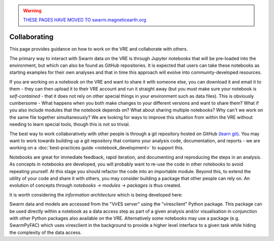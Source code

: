 .. warning::

  `THESE PAGES HAVE MOVED TO swarm.magneticearth.org <https://swarm.magneticearth.org>`_

Collaborating
=============

This page provides guidance on how to work on the VRE and collaborate with others.

The primary way to interact with Swarm data on the VRE is through Jupyter notebooks that will be pre-loaded into the environment, but which can also be found as GitHub repositories. It is expected that users can take these notebooks as starting examples for their own analyses and that in time this approach will evolve into community-developed resources.

If you are working on a notebook on the VRE and want to share it with someone else, you can download it and email it to them - they can then upload it to their VRE account and run it straight away (but you must make sure your notebook is *self-contained* - that it does not rely on other special things in your environment such as data files). This is obviously cumbersome - What happens when you both make changes to your different versions and want to share them? What if you also include modules that the notebook depends on? What about sharing multiple notebooks? Why can't we work on the same file together simultaneously? We are looking for ways to improve this situation from within the VRE without needing to learn special tools, though this is not so trivial.

The best way to work collaboratively with other people is through a git repository hosted on GitHub `(learn git) <https://try.github.io/>`_. You may want to work towards building up a git repository that contains your analysis code, documentation, and reports - we are working on a :doc:`best-practices guide <notebook_development>` to support this.

Notebooks are great for immediate feedback, rapid iteration, and documenting and reproducing the steps in an analysis. As concepts in notebooks are developed, you will probably want to re-use the code in other notebooks to avoid repeating yourself. At this stage you should refactor the code into an importable module. Beyond this, to extend the utility of your code and share it with others, you may consider building a package that other people can rely on. An evolution of concepts through *notebooks -> modules -> packages* is thus created.

It is worth considering the *information architecture* which is being developed here:

.. image:: images/SwarmInformationArchitecture.png

Swarm data and models are accessed from the "VirES server" using the "viresclient" Python package. This package can be used directly within a notebook as a data access step as part of a given analysis and/or visualisation in conjunction with other Python packages also available on the VRE. Alternatively some notebooks may use a package (e.g. SwarmPyFAC) which uses viresclient in the background to provide a higher level interface to a given task while hiding the complexity of the data access.
